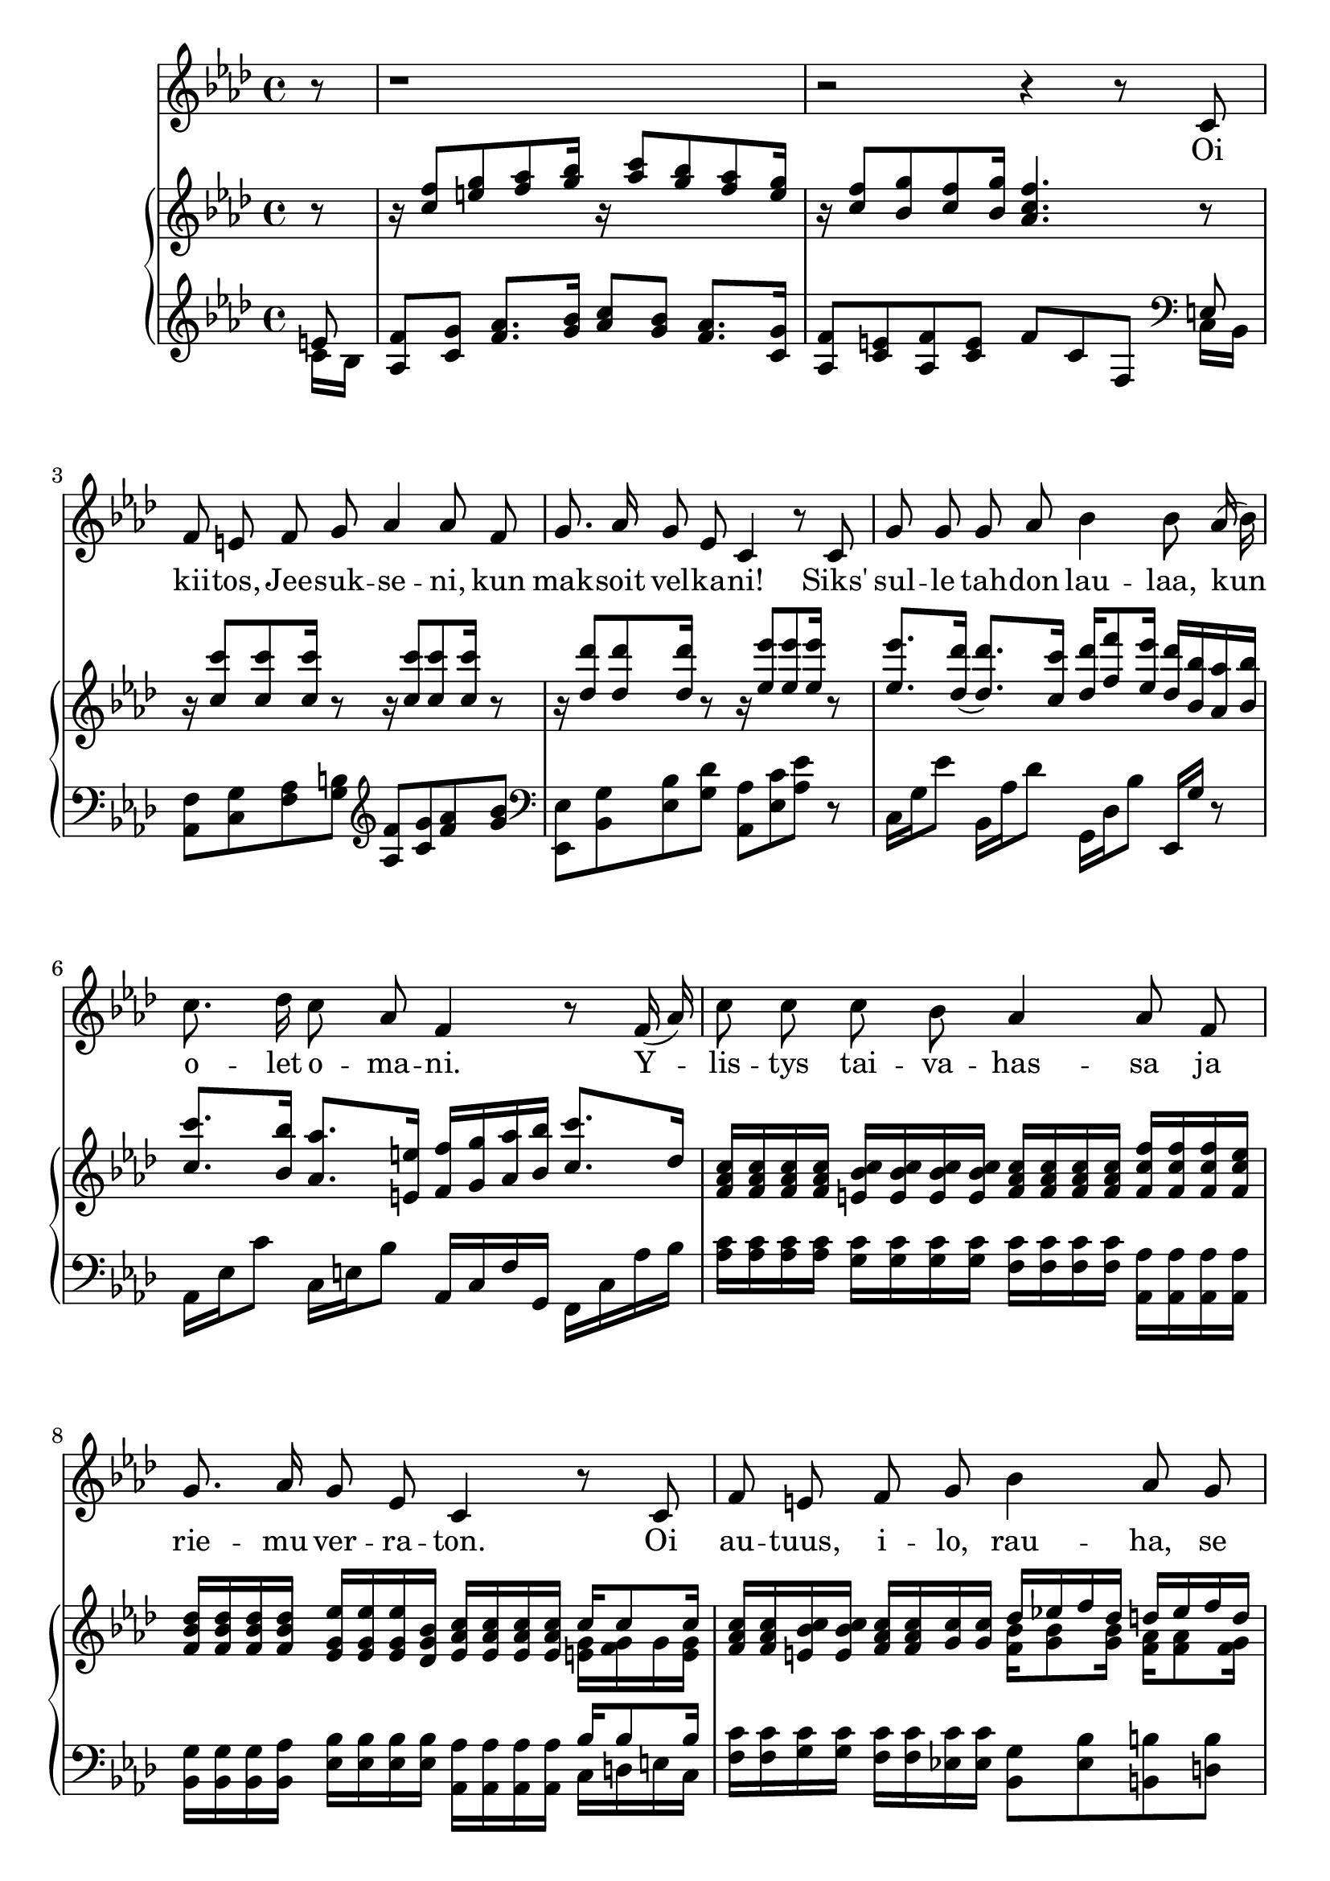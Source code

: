 \version "2.18.2"
melody = \transpose f f \relative c' {
  \clef treble
  \key f \minor
  \time 4/4

  r8 r1 r2 r4 r8 c f e f g as4 as8 f g8. as16 g8 es c4 r8 c8 g'8 g g as bes4 bes8 as16( bes)
  c8. des16 c8 as f4 r8 f16( as) c8 c c bes as4 as8 f g8. as16 g8 es c4 r8 c f e f g bes4 as8 g
  f8. g16 as8 g f4 r4 r1 r2 r4 r8
}

text = \lyricmode {
  Oi kii -- tos, Jee -- suk -- se -- ni, kun mak -- soit vel -- ka -- ni!
Siks' sul -- le tah -- don lau -- laa, kun8 o -- let o -- ma -- ni.
Y -- lis -- tys tai -- va -- has -- sa ja rie -- mu ver -- ra -- ton.
Oi au -- tuus, i -- lo, rau -- ha, se su -- loi -- sin -- ta on!
}

upper = \transpose f f \relative c'' {
  \clef treble
  \key f \minor
  \time 4/4
  \partial 8
  \stemUp


  r8 r16 
  <c f>8 <e g> <f as> <g bes>16 r16 <as c>8 <g bes> <f as> <e g>16  
  r16
  <c f>8 <bes g'> <c f> <bes g'>16 <as c f>4. r8 r16
  <c c'>8 
  <c c'>8
  <c c'>16
  r8
  r16 <c c'>8 <c c'>8 <c c'>16 r8
  r16 <des des'>8 <des des'>8 <des des'>16 r8
  r16 <es es'>8 <es es'>8 <es es'>16 r8
   <es es'>8. <des des'>16( <des des'>8.) 
  <c c'>16 <des des'> <f f'>8 
<es es'>16 
  <des des'>
  <bes bes'>
  <as as'>
  <bes bes'>
  <c c'>8.
  <bes bes'>16 
  <as as'>8.
 <e e'>16 
  <f f'>16 
  <g g'>16 
  <as as'>
  <bes bes'>
  <c c'>8.
  des16
  <f, as c>16 <f as c>16 <f as c>16 <f as c>16

  <e bes' c>16 <e bes' c>16 <e bes' c>16 <e bes' c>16

  <f as c>16 <f as c>16 <f as c>16 <f as c>16 
  <f c' f>16
  <f c' f>16
  <f c' f>16
  <f c' es>16
  <f bes des>16
  <f bes des>16
  <f bes des>16
  <f bes des>16
  <es g es'>16
  <es g es'>16
  <es g es'>16
  <des g bes>16
  <es as c>16
  <es as c>16
  <es as c>16
  <es as c>16
  << { c'16 c8 c16 } \\ { <e, g> <f g> g <e g> } >>  
  <f as c>16 <f as c>16 
  <e bes' c>16 <e bes' c>16 
  <f as c>16 <f as c>16 
  <g c> 
  <g c> 
  << { des'16 es! f des d es f d } \\ { <f, bes> <g bes>8 <g bes>16 <f as> <f as>8 <f g>16 } >>  
  << { 
  <as c f>[ <f as c>8 <f g bes>16 
<as c>16 <f d'> <bes e> <c e,>] } \\ { s4 e,8 g8 } >>
 <a c f>16 <f a c>8 <c f a>16 f8 e!8 
r16 
  <c' f>8 <e g> <f a> <g bes>16 r <a c>8 <g bes> <f a> <e g>16 r16
  <c f>8 <bes g'>8 <c f> <bes g'>16 << { \stemDown c8. } \\ { \stemUp c'8[ a f] } >> \bar "||"
}

lower = \transpose f f \relative c {
  \clef treble
  \key f \minor  \time 4/4
  \partial 8
  <<
   { e'8 }  \\
   { c16 bes16 }
  >>
  <as f'>8 <c g'> <f as>8. <g bes>16 <as c>8 
  <g bes> <f as>8. <c g'>16 
  <as f'>8 <c e> <as f'> <c e> f c f,
  \clef bass
  
  <<
   { e8 }  \\
   { c16 bes16 }
  >>
  <as f'>8 <c g'> <f as> <g b> 
  \clef treble
  <as f'> <c g'> <f as> <g bes>
  \clef bass
  <es, es,> <bes g'> <es bes'> <g des'>
  <as as,> <es c'> <as es'> r
  c,16 g' es'8
  bes,16 as' des8
  g,,16 des' bes'8
  es,,16 g' r8
  as,16 es' c'8
  c,16 e bes'8
  as,16 c f g, f c' as' bes
  <as c>16
  <as c>16
  <as c>16
  <as c>16
  <g c>16
  <g c>16
  <g c>16
  <g c>16
  <f c'>16
  <f c'>16
  <f c'>16
  <f c'>16
  <as, as'>16
  <as as'>16
  <as as'>16
  <as as'>16
  <bes g'>16
  <bes g'>16
  <bes g'>16
  <bes as'>16
  <es bes'>16
  <es bes'>16
  <es bes'>16
  <es bes'>16
  <as, as'>16
  <as as'>16
  <as as'>16
  <as as'>16
  <<  { bes'16 bes8 bes16 }  \\  { c, d e c } >>
  <f c'> <f c'> <g c> <g c> <f c'> <f c'> <es! c'> <es c'>
  <bes g'>8
  <es bes'>8
  <b b'>8
  <d b'>8
  <c c'>8
  <c, c'>4
  <c' c'>8
  <f, f'>16 c' f a
  \clef treble
  c d c bes
  <a f'>8 
<c g'> 
<f a>8. 
<g bes>16 
<a c>8
<g bes> 
<f a>8. 
<c g'>16 
<a f'>8
<c e>
<a f'>8
<c e>
<a' f>[
c,
\ottava #-1 f,,]


}

\book {
\header {
tagline = "Transponointi Markus Forsberg 2016" 
}
\score {
  <<
    \new Voice = "mel" { \autoBeamOff \melody }
    \new Lyrics \lyricsto mel \text
    \new PianoStaff <<
      \new Staff = "upper" \upper
      \new Staff = "lower" \lower
    >>
  >>
  \layout {
   #(layout-set-staff-size 22)
    \context { \Staff \RemoveEmptyStaves }
  }
  \midi { }
}
}

